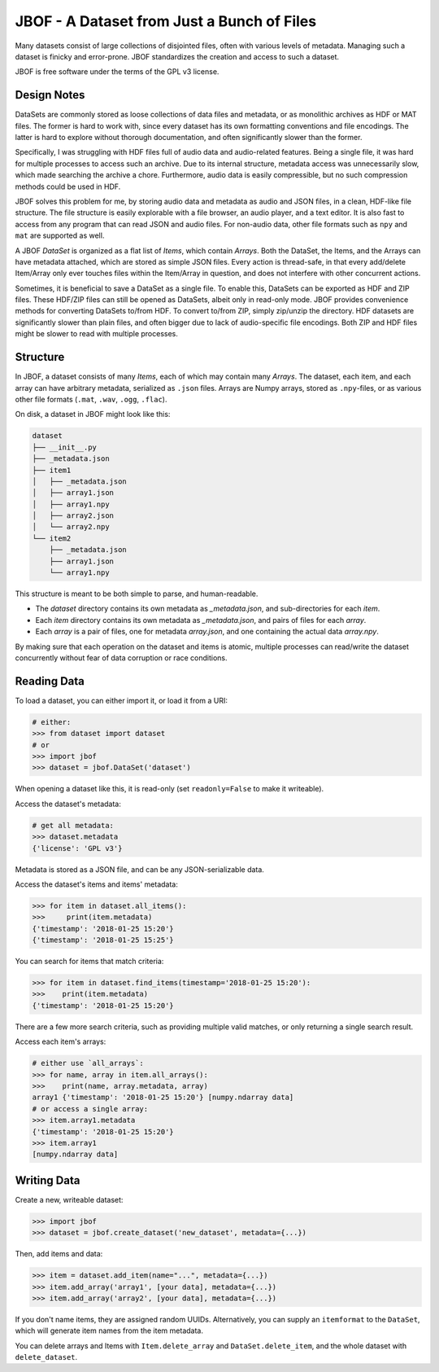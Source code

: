 JBOF - A Dataset from Just a Bunch of Files
===========================================

Many datasets consist of large collections of disjointed files, often
with various levels of metadata. Managing such a dataset is finicky
and error-prone. JBOF standardizes the creation and access to such a
dataset.

JBOF is free software under the terms of the GPL v3 license.


Design Notes
------------

DataSets are commonly stored as loose collections of data files and
metadata, or as monolithic archives as HDF or MAT files. The former is
hard to work with, since every dataset has its own formatting
conventions and file encodings. The latter is hard to explore without
thorough documentation, and often significantly slower than the
former.

Specifically, I was struggling with HDF files full of audio data and
audio-related features. Being a single file, it was hard for multiple
processes to access such an archive. Due to its internal structure,
metadata access was unnecessarily slow, which made searching the
archive a chore. Furthermore, audio data is easily compressible, but
no such compression methods could be used in HDF.

JBOF solves this problem for me, by storing audio data and metadata as
audio and JSON files, in a clean, HDF-like file structure. The file
structure is easily explorable with a file browser, an audio player,
and a text editor. It is also fast to access from any program that can
read JSON and audio files. For non-audio data, other file formats such
as ``npy`` and ``mat`` are supported as well.

A JBOF `DataSet` is organized as a flat list of `Items`,
which contain `Arrays`. Both the DataSet, the Items, and the
Arrays can have metadata attached, which are stored as simple JSON
files. Every action is thread-safe, in that every add/delete
Item/Array only ever touches files within the Item/Array in question,
and does not interfere with other concurrent actions.

Sometimes, it is beneficial to save a DataSet as a single file. To
enable this, DataSets can be exported as HDF and ZIP files. These
HDF/ZIP files can still be opened as DataSets, albeit only in
read-only mode. JBOF provides convenience methods for converting
DataSets to/from HDF. To convert to/from ZIP, simply zip/unzip the
directory. HDF datasets are significantly slower than plain files, and
often bigger due to lack of audio-specific file encodings. Both ZIP
and HDF files might be slower to read with multiple processes.


Structure
---------

In JBOF, a dataset consists of many *Items*, each of which may contain
many *Arrays*. The dataset, each item, and each array can have
arbitrary metadata, serialized as ``.json`` files. Arrays are Numpy
arrays, stored as ``.npy``-files, or as various other file formats
(``.mat``, ``.wav``, ``.ogg``, ``.flac``).

On disk, a dataset in JBOF might look like this:

.. code::

    dataset
    ├── __init__.py
    ├── _metadata.json
    ├── item1
    │   ├── _metadata.json
    │   ├── array1.json
    │   ├── array1.npy
    │   ├── array2.json
    │   └── array2.npy
    └── item2
        ├── _metadata.json
        ├── array1.json
        └── array1.npy


This structure is meant to be both simple to parse, and
human-readable.

- The *dataset* directory contains its own metadata as
  *_metadata.json*, and sub-directories for each *item*.
- Each *item* directory contains its own metadata as *_metadata.json*,
  and pairs of files for each *array*.
- Each *array* is a pair of files, one for metadata *array.json*, and
  one containing the actual data *array.npy*.

By making sure that each operation on the dataset and items is atomic,
multiple processes can read/write the dataset concurrently without
fear of data corruption or race conditions.


Reading Data
------------

To load a dataset, you can either import it, or load it from a URI:

.. code:: python

    # either:
    >>> from dataset import dataset
    # or
    >>> import jbof
    >>> dataset = jbof.DataSet('dataset')

When opening a dataset like this, it is read-only (set
``readonly=False`` to make it writeable).

Access the dataset's metadata:

.. code:: python

    # get all metadata:
    >>> dataset.metadata
    {'license': 'GPL v3'}

Metadata is stored as a JSON file, and can be any JSON-serializable
data.

Access the dataset's items and items' metadata:

.. code:: python

    >>> for item in dataset.all_items():
    >>>     print(item.metadata)
    {'timestamp': '2018-01-25 15:20'}
    {'timestamp': '2018-01-25 15:25'}

You can search for items that match criteria:

.. code:: python

    >>> for item in dataset.find_items(timestamp='2018-01-25 15:20'):
    >>>    print(item.metadata)
    {'timestamp': '2018-01-25 15:20'}

There are a few more search criteria, such as providing multiple valid
matches, or only returning a single search result.

Access each item's arrays:

.. code:: python

    # either use `all_arrays`:
    >>> for name, array in item.all_arrays():
    >>>    print(name, array.metadata, array)
    array1 {'timestamp': '2018-01-25 15:20'} [numpy.ndarray data]
    # or access a single array:
    >>> item.array1.metadata
    {'timestamp': '2018-01-25 15:20'}
    >>> item.array1
    [numpy.ndarray data]


Writing Data
------------

Create a new, writeable dataset:

.. code:: python

    >>> import jbof
    >>> dataset = jbof.create_dataset('new_dataset', metadata={...})

Then, add items and data:

.. code:: python

    >>> item = dataset.add_item(name="...", metadata={...})
    >>> item.add_array('array1', [your data], metadata={...})
    >>> item.add_array('array2', [your data], metadata={...})

If you don't name items, they are assigned random UUIDs.
Alternatively, you can supply an ``itemformat`` to the ``DataSet``,
which will generate item names from the item metadata.

You can delete arrays and Items with ``Item.delete_array`` and
``DataSet.delete_item``, and the whole dataset with
``delete_dataset``.
